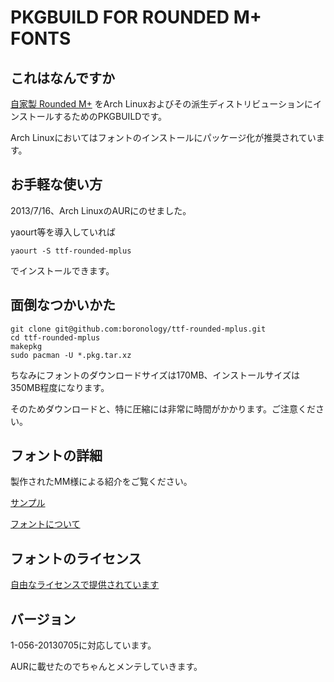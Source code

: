 * PKGBUILD FOR ROUNDED M+ FONTS

** これはなんですか
   [[https://sites.google.com/site/roundedmplus/][自家製 Rounded M+]] をArch Linuxおよびその派生ディストリビューションにインストールするためのPKGBUILDです。

   Arch Linuxにおいてはフォントのインストールにパッケージ化が推奨されています。

** お手軽な使い方
   2013/7/16、Arch LinuxのAURにのせました。

   yaourt等を導入していれば

   : yaourt -S ttf-rounded-mplus

   でインストールできます。

** 面倒なつかいかた
   : git clone git@github.com:boronology/ttf-rounded-mplus.git
   : cd ttf-rounded-mplus
   : makepkg
   : sudo pacman -U *.pkg.tar.xz

   ちなみにフォントのダウンロードサイズは170MB、インストールサイズは350MB程度になります。

   そのためダウンロードと、特に圧縮には非常に時間がかかります。ご注意ください。

** フォントの詳細
   製作されたMM様による紹介をご覧ください。

   [[https://sites.google.com/site/roundedmplus/sample][サンプル]]

   [[https://sites.google.com/site/roundedmplus/about][フォントについて]]

** フォントのライセンス
   [[https://sites.google.com/site/roundedmplus/faq#TOC--1][自由なライセンスで提供されています]]

** バージョン
   1-056-20130705に対応しています。

   AURに載せたのでちゃんとメンテしていきます。
